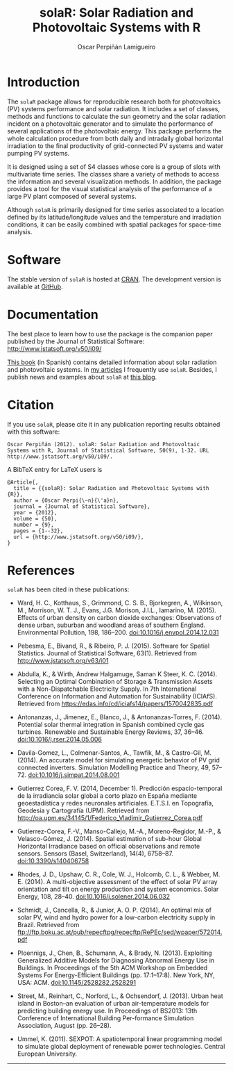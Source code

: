 #+TITLE: solaR: Solar Radiation and Photovoltaic Systems with R
#+DESCRIPTION: solaR
#+AUTHOR: Oscar Perpiñán Lamigueiro
#+HTML_HEAD:    <link rel="stylesheet" type="text/css" href="styles.css" />
#+OPTIONS:   num:nil toc:nil ^:nil

* Introduction

The =solaR= package allows for reproducible research both for
photovoltaics (PV) systems performance and solar radiation. It
includes a set of classes, methods and functions to calculate the
sun geometry and the solar radiation incident on a photovoltaic
generator and to simulate the performance of several applications
of the photovoltaic energy. This package performs the whole
calculation procedure from both daily and intradaily global
horizontal irradiation to the final productivity of grid-connected
PV systems and water pumping PV systems.

It is designed using a set of S4 classes whose core is a group of
slots with multivariate time series. The classes share a variety
of methods to access the information and several visualization
methods. In addition, the package provides a tool for the visual
statistical analysis of the performance of a large PV plant
composed of several systems.

Although =solaR= is primarily designed for time series associated to
a location defined by its latitude/longitude values and the
temperature and irradiation conditions, it can be easily combined
with spatial packages for space-time analysis.  

* Software

The stable version of =solaR= is hosted at [[http://cran.r-project.org/package%3DsolaR][CRAN]]. 
The development version is available at [[http://github.com/oscarperpinan/solar/][GitHub]].

* Documentation

The best place to learn how to use the package is the companion
paper published by the Journal of Statistical Software: [[http://www.jstatsoft.org/v50/i09/]]

[[http://procomun.wordpress.com/documentos/libroesf/][This book]] (in Spanish) contains detailed information about solar
radiation and photovoltaic systems. In [[http://oscarperpinan.github.io/][my articles]] I
frequently use =solaR=. Besides, I publish news and examples
about =solaR= at [[http://procomun.wordpress.com/][this blog]].

* Citation 

If you use =solaR=, please cite it in any publication reporting
results obtained with this software:

#+begin_src verbatim
  Oscar Perpiñán (2012). solaR: Solar Radiation and Photovoltaic
  Systems with R, Journal of Statistical Software, 50(9), 1-32. URL
  http://www.jstatsoft.org/v50/i09/.
#+end_src

A BibTeX entry for LaTeX users is
#+begin_src verbatim
  @Article{,
    title = {{solaR}: Solar Radiation and Photovoltaic Systems with {R}},
    author = {Oscar Perpi{\~n}{\'a}n},
    journal = {Journal of Statistical Software},
    year = {2012},
    volume = {50},
    number = {9},
    pages = {1--32},
    url = {http://www.jstatsoft.org/v50/i09/},
  }
#+end_src
* References
=solaR= has been cited in these publications:

- Ward, H. C., Kotthaus, S., Grimmond, C. S. B., Bjorkegren, A., Wilkinson, M., Morrison, W. T. J., Evans, J.G. Morison, J.I.L., Iamarino, M. (2015). Effects of urban density on carbon dioxide exchanges: Observations of dense urban, suburban and woodland areas of southern England. Environmental Pollution, 198, 186–200. doi:10.1016/j.envpol.2014.12.031

- Pebesma, E., Bivand, R., & Ribeiro, P. J. (2015). Software for Spatial Statistics. Journal of Statistical Software, 63(1). Retrieved from http://www.jstatsoft.org/v63/i01

- Abdulla, K., & Wirth, Andrew Halgamuge, Saman K Steer, K. C. (2014). Selecting an Optimal Combination of Storage & Transmission Assets with a Non-Dispatchable Electricity Supply. In 7th International Conference on Information and Automation for Sustainability (ICIAfS). Retrieved from https://edas.info/cd/iciafs14/papers/1570042835.pdf

- Antonanzas, J., Jimenez, E., Blanco, J., & Antonanzas-Torres, F. (2014). Potential solar thermal integration in Spanish combined cycle gas turbines. Renewable and Sustainable Energy Reviews, 37, 36–46. doi:10.1016/j.rser.2014.05.006

- Davila-Gomez, L., Colmenar-Santos, A., Tawfik, M., & Castro-Gil, M. (2014). An accurate model for simulating energetic behavior of PV grid connected inverters. Simulation Modelling Practice and Theory, 49, 57–72. doi:10.1016/j.simpat.2014.08.001

- Gutierrez Corea, F. V. (2014, December 1). Predicción espacio-temporal de la irradiancia solar global a corto plazo en España mediante geoestadística y redes neuronales artificiales. E.T.S.I. en Topografía, Geodesia y Cartografía (UPM). Retrieved from http://oa.upm.es/34145/1/Federico_Vladimir_Gutierrez_Corea.pdf

- Gutierrez-Corea, F.-V., Manso-Callejo, M.-A., Moreno-Regidor, M.-P., & Velasco-Gómez, J. (2014). Spatial estimation of sub-hour Global Horizontal Irradiance based on official observations and remote sensors. Sensors (Basel, Switzerland), 14(4), 6758–87. doi:10.3390/s140406758

- Rhodes, J. D., Upshaw, C. R., Cole, W. J., Holcomb, C. L., & Webber, M. E. (2014). A multi-objective assessment of the effect of solar PV array orientation and tilt on energy production and system economics. Solar Energy, 108, 28–40. doi:10.1016/j.solener.2014.06.032

- Schmidt, J., Cancella, R., & Junior, A. O. P. (2014). An optimal mix of solar PV, wind and hydro power for a low-carbon electricity supply in Brazil. Retrieved from ftp://ftp.boku.ac.at/pub/repecftpg/repecftp/RePEc/sed/wpaper/572014.pdf

- Ploennigs, J., Chen, B., Schumann, A., & Brady, N. (2013). Exploiting Generalized Additive Models for Diagnosing Abnormal Energy Use in Buildings. In Proceedings of the 5th ACM Workshop on Embedded Systems For Energy-Efficient Buildings (pp. 17:1–17:8). New York, NY, USA: ACM. doi:10.1145/2528282.2528291

- Street, M., Reinhart, C., Norford, L., & Ochsendorf, J. (2013). Urban heat island in Boston--an evaluation of urban air-temperature models for predicting building energy use. In Proceedings of BS2013: 13th Conference of International Building Per-formance Simulation Association, August (pp. 26–28).

- Ummel, K. (2011). SEXPOT: A spatiotemporal linear programming model to simulate global deployment of renewable power technologies. Central European University.

-----
